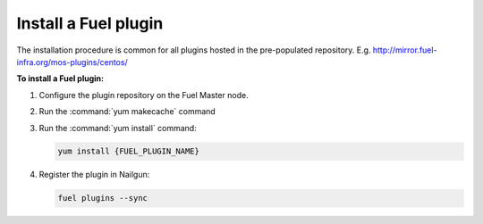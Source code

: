 .. _plugins_install_userguide:

Install a Fuel plugin
---------------------

The installation procedure is common for all plugins hosted
in the pre-populated repository. E.g.
http://mirror.fuel-infra.org/mos-plugins/centos/

**To install a Fuel plugin:**

#. Configure the plugin repository on the Fuel Master node.

#. Run the :command:`yum makecache` command

#. Run the :command:`yum install` command:

   .. code-block:: console

      yum install {FUEL_PLUGIN_NAME}

#. Register the plugin in Nailgun:

   .. code-block:: console

      fuel plugins --sync